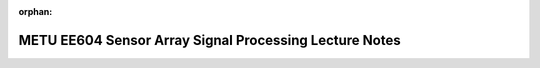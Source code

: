 :orphan:

.. _page_lecturenotes_ee604:

METU EE604 Sensor Array Signal Processing Lecture Notes 
=======================================================
